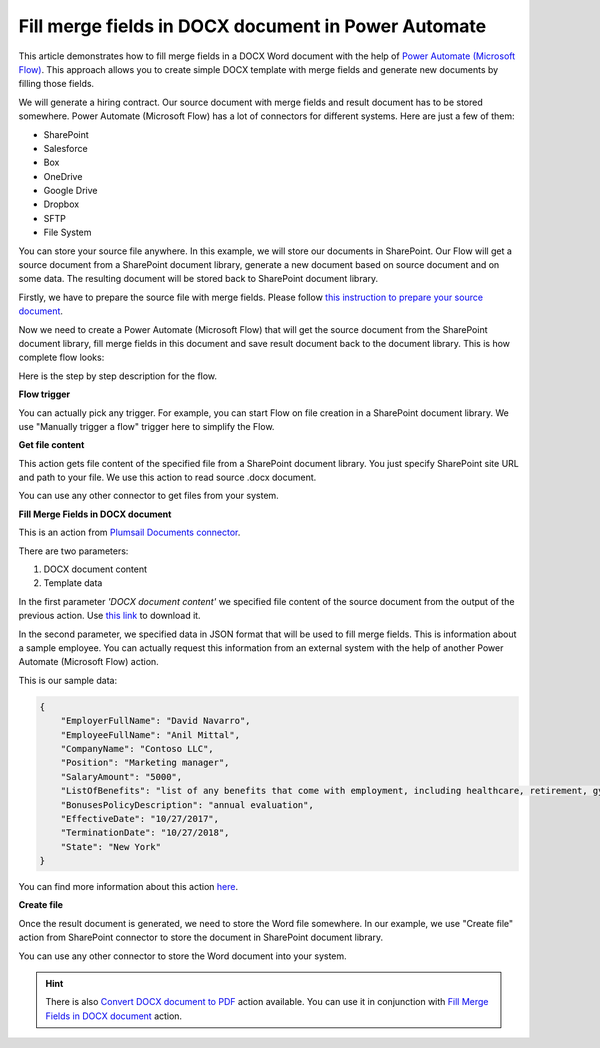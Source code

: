 .. title:: How to fill merge fields in DOCX documents using Power Automate (Microsoft Flow) and Azure Logic Apps

.. meta::
   :description: Populate Microsoft Word templates with mergefields automatically using Automate (Microsoft Flow), Azure Logic Apps, and PowerApps

Fill merge fields in DOCX document in Power Automate
====================================================

This article demonstrates how to fill merge fields in a DOCX Word document with the help of `Power Automate (Microsoft Flow) <https://flow.microsoft.com>`_. This approach allows you to create simple DOCX template with merge fields and generate new documents by filling those fields.

We will generate a hiring contract. Our source document with merge fields and result document has to be stored somewhere. Power Automate (Microsoft Flow) has a lot of connectors for different systems. Here are just a few of them:

- SharePoint
- Salesforce
- Box
- OneDrive
- Google Drive
- Dropbox
- SFTP
- File System

You can store your source file anywhere. In this example, we will store our documents in SharePoint. Our Flow will get a source document from a SharePoint document library, generate a new document based on source document and on some data. The resulting document will be stored back to SharePoint document library.

Firstly, we have to prepare the source file with merge fields. Please follow `this instruction to prepare your source document <../../../document-generation/docx/create-docx-with-merge-fields.html>`_.

Now we need to create a Power Automate (Microsoft Flow) that will get the source document from the SharePoint document library, fill merge fields in this document and save result document back to the document library. This is how complete flow looks:

.. image:: ../../../_static/img/flow/how-tos/fill-merge-fields-in-docx.png
   :alt: Select fields

Here is the step by step description for the flow.

**Flow trigger**

You can actually pick any trigger. For example, you can start Flow on file creation in a SharePoint document library. We use "Manually trigger a flow" trigger here to simplify the Flow.

**Get file content**

This action gets file content of the specified file from a SharePoint document library. You just specify SharePoint site URL and path to your file. We use this action to read source .docx document.

You can use any other connector to get files from your system.

**Fill Merge Fields in DOCX document**

This is an action from `Plumsail Documents connector <https://plumsail.com/documents>`_.

There are two parameters:

1. DOCX document content
2. Template data

In the first parameter *'DOCX document content'* we specified file content of the source document from the output of the previous action. Use `this link <../../../_static/files/flow/how-tos/Hiring%20Contract%20Template%20(merge%20fields).docx>`_ to download it.

In the second parameter, we specified data in JSON format that will be used to fill merge fields. This is information about a sample employee. You can actually request this information from an external system with the help of another Power Automate (Microsoft Flow) action.

This is our sample data:

.. code:: JSON

    {
        "EmployerFullName": "David Navarro",
        "EmployeeFullName": "Anil Mittal",
        "CompanyName": "Contoso LLC",
        "Position": "Marketing manager",
        "SalaryAmount": "5000",
        "ListOfBenefits": "list of any benefits that come with employment, including healthcare, retirement, gym membership, etc",
        "BonusesPolicyDescription": "annual evaluation",
        "EffectiveDate": "10/27/2017",
        "TerminationDate": "10/27/2018",
        "State": "New York"
    }

You can find more information about this action `here <../../actions/document-processing.html#fill-merge-fields-in-docx-document>`_.

**Create file**

Once the result document is generated, we need to store the Word file somewhere. In our example, we use "Create file" action from SharePoint connector to store the document in SharePoint document library.

.. image:: ../../../_static/img/flow/how-tos/generated-docx-from-template-sp-library.png
   :alt: Select fields

You can use any other connector to store the Word document into your system.

.. hint:: There is also `Convert DOCX document to PDF <../../actions/document-processing.html#convert-docx-to-pdf>`_ action available. You can use it in conjunction with `Fill Merge Fields in DOCX document <../../actions/document-processing.html#fill-merge-fields-in-docx-document>`_ action.